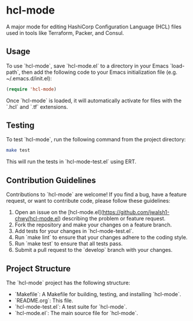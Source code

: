 * hcl-mode

A major mode for editing HashiCorp Configuration Language (HCL) files used in tools like Terraform, Packer, and Consul.

** Usage

To use `hcl-mode`, save `hcl-mode.el` to a directory in your Emacs `load-path`, then add the following code to your Emacs initialization file (e.g. ~/.emacs.d/init.el):

#+BEGIN_SRC emacs-lisp
(require 'hcl-mode)
#+END_SRC

Once `hcl-mode` is loaded, it will automatically activate for files with the `.hcl` and `.tf` extensions.

** Testing

To test `hcl-mode`, run the following command from the project directory:

#+BEGIN_SRC sh
make test
#+END_SRC

This will run the tests in `hcl-mode-test.el` using ERT.

** Contribution Guidelines

Contributions to `hcl-mode` are welcome! If you find a bug, have a feature request, or want to contribute code, please follow these guidelines:

1. Open an issue on the [hcl-mode.el](https://github.com/jwalsh1-chwy/hcl-mode.el) describing the problem or feature request.
2. Fork the repository and make your changes on a feature branch.
3. Add tests for your changes in `hcl-mode-test.el`.
4. Run `make lint` to ensure that your changes adhere to the coding style.
5. Run `make test` to ensure that all tests pass.
6. Submit a pull request to the `develop` branch with your changes.

** Project Structure

The `hcl-mode` project has the following structure:

- `Makefile`: A Makefile for building, testing, and installing `hcl-mode`.
- `README.org`: This file.
- `hcl-mode-test.el`: A test suite for `hcl-mode`.
- `hcl-mode.el`: The main source file for `hcl-mode`.
